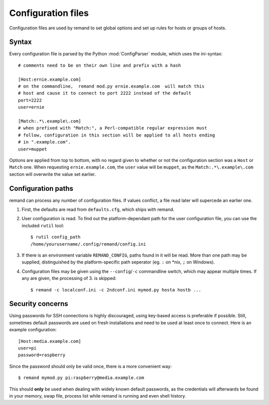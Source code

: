 Configuration files
===================

.. highlight:: ini

Configuration files are used by remand to set global options and set up rules
for hosts or groups of hosts.


Syntax
------

Every configuration file is parsed by the Python :mod:`ConfigParser` module,
which uses the ini-syntax::

    # comments need to be on their own line and prefix with a hash

    [Host:ernie.example.com]
    # on the commandline,  remand mod.py ernie.example.com  will match this
    # host and cause it to connect to port 2222 instead of the default
    port=2222
    user=ernie

    [Match:.*\.example\.com]
    # when prefixed with "Match:", a Perl-compatible regular expression must
    # follow, configuration in this section will be applied to all hosts ending
    # in ".example.com".
    user=muppet

Options are applied from top to bottom, with no regard given to whether or not
the configuration section was a ``Host`` or ``Match`` one. When requesting
``ernie.example.com``, the ``user`` value will be ``muppet``, as the
``Match:.*\.example\.com`` section will overwrite the value set earlier.


Configuration paths
-------------------

remand can process any number of configuration files. If values conflict, a
file read later will supercede an earlier one.

.. highlight:: bash

1. First, the defaults are read from ``defaults.cfg``, which ships with remand.
2. User configuration is read. To find out the platform-dependant path for the
   user configuration file, you can use the included ``rutil`` tool::

       $ rutil config_path
       /home/yourusername/.config/remand/config.ini
3. If there is an environment variable ``REMAND_CONFIG``, paths found in it
   will be read. More than one path may be supplied, distinguished by
   the platform-specific path seperator (eg. ``:`` on *nix, ``;`` on Windows).
4. Configuration files may be given using the ``--config``/``-c`` commandline
   switch, which may appear multiple times. If any are given, the processing of
   3. is skipped::

       $ remand -c localconf.ini -c 2ndconf.ini mymod.py hosta hostb ...


Security concerns
-----------------

.. highlight:: ini

Using passwords for SSH connections is highly discouraged, using key-based
access is preferable if possible. Still, sometimes default passwords are used
on fresh installations and need to be used at least once to connect. Here is an
example configuration::

    [Host:media.example.com]
    user=pi
    password=raspberry

.. highlight:: bash

Since the password should only be valid once, there is a more convenient way::

    $ remand mymod.py pi:raspberry@media.example.com

This should **only** be used when dealing with widely known default passwords,
as the credentials will afterwards be found in your memory, swap file,
process list while remand is running and even shell history.
